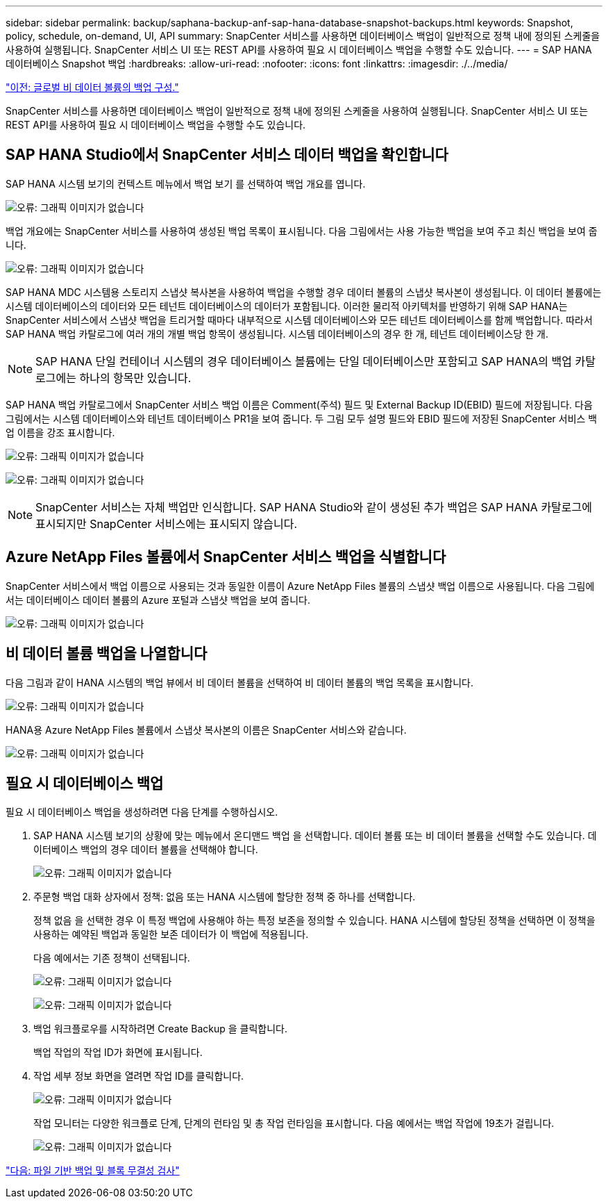 ---
sidebar: sidebar 
permalink: backup/saphana-backup-anf-sap-hana-database-snapshot-backups.html 
keywords: Snapshot, policy, schedule, on-demand, UI, API 
summary: SnapCenter 서비스를 사용하면 데이터베이스 백업이 일반적으로 정책 내에 정의된 스케줄을 사용하여 실행됩니다. SnapCenter 서비스 UI 또는 REST API를 사용하여 필요 시 데이터베이스 백업을 수행할 수도 있습니다. 
---
= SAP HANA 데이터베이스 Snapshot 백업
:hardbreaks:
:allow-uri-read: 
:nofooter: 
:icons: font
:linkattrs: 
:imagesdir: ./../media/


link:saphana-backup-anf-backup-configuration-of-global-non-data-volumes.html["이전: 글로벌 비 데이터 볼륨의 백업 구성."]

SnapCenter 서비스를 사용하면 데이터베이스 백업이 일반적으로 정책 내에 정의된 스케줄을 사용하여 실행됩니다. SnapCenter 서비스 UI 또는 REST API를 사용하여 필요 시 데이터베이스 백업을 수행할 수도 있습니다.



== SAP HANA Studio에서 SnapCenter 서비스 데이터 백업을 확인합니다

SAP HANA 시스템 보기의 컨텍스트 메뉴에서 백업 보기 를 선택하여 백업 개요를 엽니다.

image:saphana-backup-anf-image46.png["오류: 그래픽 이미지가 없습니다"]

백업 개요에는 SnapCenter 서비스를 사용하여 생성된 백업 목록이 표시됩니다. 다음 그림에서는 사용 가능한 백업을 보여 주고 최신 백업을 보여 줍니다.

image:saphana-backup-anf-image47.png["오류: 그래픽 이미지가 없습니다"]

SAP HANA MDC 시스템용 스토리지 스냅샷 복사본을 사용하여 백업을 수행할 경우 데이터 볼륨의 스냅샷 복사본이 생성됩니다. 이 데이터 볼륨에는 시스템 데이터베이스의 데이터와 모든 테넌트 데이터베이스의 데이터가 포함됩니다. 이러한 물리적 아키텍처를 반영하기 위해 SAP HANA는 SnapCenter 서비스에서 스냅샷 백업을 트리거할 때마다 내부적으로 시스템 데이터베이스와 모든 테넌트 데이터베이스를 함께 백업합니다. 따라서 SAP HANA 백업 카탈로그에 여러 개의 개별 백업 항목이 생성됩니다. 시스템 데이터베이스의 경우 한 개, 테넌트 데이터베이스당 한 개.


NOTE: SAP HANA 단일 컨테이너 시스템의 경우 데이터베이스 볼륨에는 단일 데이터베이스만 포함되고 SAP HANA의 백업 카탈로그에는 하나의 항목만 있습니다.

SAP HANA 백업 카탈로그에서 SnapCenter 서비스 백업 이름은 Comment(주석) 필드 및 External Backup ID(EBID) 필드에 저장됩니다. 다음 그림에서는 시스템 데이터베이스와 테넌트 데이터베이스 PR1을 보여 줍니다. 두 그림 모두 설명 필드와 EBID 필드에 저장된 SnapCenter 서비스 백업 이름을 강조 표시합니다.

image:saphana-backup-anf-image48.png["오류: 그래픽 이미지가 없습니다"]

image:saphana-backup-anf-image49.png["오류: 그래픽 이미지가 없습니다"]


NOTE: SnapCenter 서비스는 자체 백업만 인식합니다. SAP HANA Studio와 같이 생성된 추가 백업은 SAP HANA 카탈로그에 표시되지만 SnapCenter 서비스에는 표시되지 않습니다.



== Azure NetApp Files 볼륨에서 SnapCenter 서비스 백업을 식별합니다

SnapCenter 서비스에서 백업 이름으로 사용되는 것과 동일한 이름이 Azure NetApp Files 볼륨의 스냅샷 백업 이름으로 사용됩니다. 다음 그림에서는 데이터베이스 데이터 볼륨의 Azure 포털과 스냅샷 백업을 보여 줍니다.

image:saphana-backup-anf-image50.png["오류: 그래픽 이미지가 없습니다"]



== 비 데이터 볼륨 백업을 나열합니다

다음 그림과 같이 HANA 시스템의 백업 뷰에서 비 데이터 볼륨을 선택하여 비 데이터 볼륨의 백업 목록을 표시합니다.

image:saphana-backup-anf-image51.png["오류: 그래픽 이미지가 없습니다"]

HANA용 Azure NetApp Files 볼륨에서 스냅샷 복사본의 이름은 SnapCenter 서비스와 같습니다.

image:saphana-backup-anf-image52.png["오류: 그래픽 이미지가 없습니다"]



== 필요 시 데이터베이스 백업

필요 시 데이터베이스 백업을 생성하려면 다음 단계를 수행하십시오.

. SAP HANA 시스템 보기의 상황에 맞는 메뉴에서 온디맨드 백업 을 선택합니다. 데이터 볼륨 또는 비 데이터 볼륨을 선택할 수도 있습니다. 데이터베이스 백업의 경우 데이터 볼륨을 선택해야 합니다.
+
image:saphana-backup-anf-image53.png["오류: 그래픽 이미지가 없습니다"]

. 주문형 백업 대화 상자에서 정책: 없음 또는 HANA 시스템에 할당한 정책 중 하나를 선택합니다.
+
정책 없음 을 선택한 경우 이 특정 백업에 사용해야 하는 특정 보존을 정의할 수 있습니다. HANA 시스템에 할당된 정책을 선택하면 이 정책을 사용하는 예약된 백업과 동일한 보존 데이터가 이 백업에 적용됩니다.

+
다음 예에서는 기존 정책이 선택됩니다.

+
image:saphana-backup-anf-image54.png["오류: 그래픽 이미지가 없습니다"]

+
image:saphana-backup-anf-image55.png["오류: 그래픽 이미지가 없습니다"]

. 백업 워크플로우를 시작하려면 Create Backup 을 클릭합니다.
+
백업 작업의 작업 ID가 화면에 표시됩니다.

. 작업 세부 정보 화면을 열려면 작업 ID를 클릭합니다.
+
image:saphana-backup-anf-image56.png["오류: 그래픽 이미지가 없습니다"]

+
작업 모니터는 다양한 워크플로 단계, 단계의 런타임 및 총 작업 런타임을 표시합니다. 다음 예에서는 백업 작업에 19초가 걸립니다.

+
image:saphana-backup-anf-image57.png["오류: 그래픽 이미지가 없습니다"]



link:saphana-backup-anf-file-based-backups-and-block-integrity-check.html["다음: 파일 기반 백업 및 블록 무결성 검사"]
